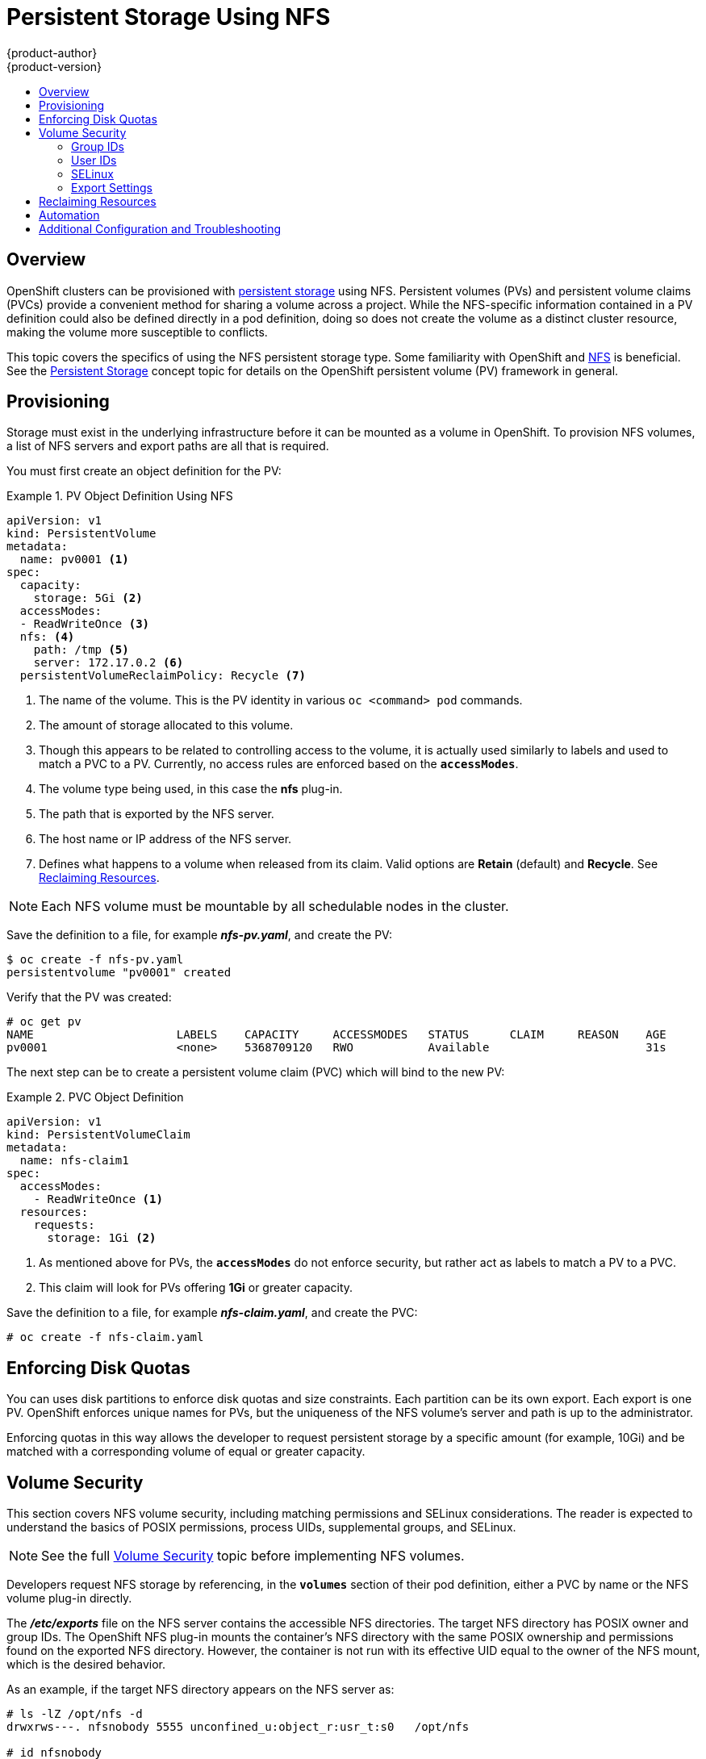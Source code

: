 = Persistent Storage Using NFS
{product-author}
{product-version}
:data-uri:
:icons:
:experimental:
:toc: macro
:toc-title:
:prewrap!:

toc::[]

== Overview

OpenShift clusters can be provisioned with
link:../../architecture/additional_concepts/storage.html[persistent storage]
using NFS. Persistent volumes (PVs) and persistent volume claims (PVCs) provide
a convenient method for sharing a volume across a project. While the
NFS-specific information contained in a PV definition could also be defined
directly in a pod definition, doing so does not create the volume as a distinct
cluster resource, making the volume more susceptible to conflicts.

This topic covers the specifics of using the NFS persistent storage type. Some
familiarity with OpenShift and
https://access.redhat.com/documentation/en-US/Red_Hat_Enterprise_Linux/7/html/Storage_Administration_Guide/ch-nfs.html[NFS]
is beneficial. See the
link:../../architecture/additional_concepts/storage.html[Persistent Storage]
concept topic for details on the OpenShift persistent volume (PV) framework in
general.

[[nfs-provisioning]]
== Provisioning

Storage must exist in the underlying infrastructure before it can be mounted as
a volume in OpenShift. To provision NFS volumes, a list of NFS servers and
export paths are all that is required.

You must first create an object definition for the PV:

.PV Object Definition Using NFS
====
[source,yaml]
----
apiVersion: v1
kind: PersistentVolume
metadata:
  name: pv0001 <1>
spec:
  capacity:
    storage: 5Gi <2>
  accessModes:
  - ReadWriteOnce <3>
  nfs: <4>
    path: /tmp <5>
    server: 172.17.0.2 <6>
  persistentVolumeReclaimPolicy: Recycle <7>
----
<1> The name of the volume. This is the PV identity in various `oc <command>
pod` commands.
<2> The amount of storage allocated to this volume.
<3> Though this appears to be related to controlling access to the volume, it is
actually used similarly to labels and used to match a PVC to a PV. Currently, no
access rules are enforced based on the `*accessModes*`.
<4> The volume type being used, in this case the *nfs* plug-in.
<5> The path that is exported by the NFS server.
<6> The host name or IP address of the NFS server.
<7> Defines what happens to a volume when released from its claim. Valid options
are *Retain* (default) and *Recycle*. See
link:#nfs-reclaiming-resources[Reclaiming Resources].
====

[NOTE]
====
Each NFS volume must be mountable by all schedulable nodes in the cluster.
====

Save the definition to a file, for example *_nfs-pv.yaml_*, and create the PV:

====
----
$ oc create -f nfs-pv.yaml
persistentvolume "pv0001" created
----
====

Verify that the PV was created:

====
----
# oc get pv
NAME                     LABELS    CAPACITY     ACCESSMODES   STATUS      CLAIM     REASON    AGE
pv0001                   <none>    5368709120   RWO           Available                       31s
----
====

The next step can be to create a persistent volume claim (PVC) which will bind
to the new PV:

.PVC Object Definition
====
[source,yaml]
----
apiVersion: v1
kind: PersistentVolumeClaim
metadata:
  name: nfs-claim1
spec:
  accessModes:
    - ReadWriteOnce <1>
  resources:
    requests:
      storage: 1Gi <2>
----
<1> As mentioned above for PVs, the `*accessModes*` do not enforce security, but
rather act as labels to match a PV to a PVC.
<2> This claim will look for PVs offering *1Gi* or greater capacity.
====

Save the definition to a file, for example *_nfs-claim.yaml_*, and create the
PVC:

====
----
# oc create -f nfs-claim.yaml
----
====

[[nfs-enforcing-disk-quotas]]
== Enforcing Disk Quotas

You can uses disk partitions to enforce disk quotas and size constraints. Each
partition can be its own export. Each export is one PV. OpenShift enforces
unique names for PVs, but the uniqueness of the NFS volume's server and path is
up to the administrator.

Enforcing quotas in this way allows the developer to request persistent storage
by a specific amount (for example, 10Gi) and be matched with a corresponding
volume of equal or greater capacity.

[[nfs-volume-security]]
== Volume Security

This section covers NFS volume security, including matching permissions and
SELinux considerations. The reader is expected to understand the basics of POSIX
permissions, process UIDs, supplemental groups, and SELinux.

[NOTE]
====
See the full
link:../../install_config/persistent_storage/pod_security_context.html[Volume
Security] topic before implementing NFS volumes.
====

Developers request NFS storage by referencing, in the `*volumes*` section of
their pod definition, either a PVC by name or the NFS volume plug-in directly.

The *_/etc/exports_* file on the NFS server contains the accessible NFS
directories. The target NFS directory has POSIX owner and group IDs. The
OpenShift NFS plug-in mounts the container's NFS directory with the same POSIX
ownership and permissions found on the exported NFS directory. However, the
container is not run with its effective UID equal to the owner of the NFS mount,
which is the desired behavior.

As an example, if the target NFS directory appears on the NFS server as:

[[nfs-export]]
====
----
# ls -lZ /opt/nfs -d
drwxrws---. nfsnobody 5555 unconfined_u:object_r:usr_t:s0   /opt/nfs

# id nfsnobody
uid=65534(nfsnobody) gid=65534(nfsnobody) groups=65534(nfsnobody)
----
====

Then the container must match SELinux labels, and either run with a UID of
*65534* (*nfsnobody* owner) or with *5555* in its supplemental groups in order
to access the directory.

[NOTE]
====
The owner ID of 65534 is used as an example. Even though NFS's *root_squash*
maps *root* (0) to *nfsnobody* (65534), NFS exports can have arbitrary owner
IDs. Owner 65534 is not required for NFS exports.
====

[[nfs-supplemental-groups]]
=== Group IDs

The recommended way to handle NFS access (assuming it is not an option to change
permissions on the NFS export) is to use supplemental groups. Supplemental
groups in OpenShift are used for shared storage, of which NFS is an example. In
contrast, block storage, such as Ceph RBD or iSCSI, use the *fsGroup* SCC
strategy and  the *fsGroup* value in the pod's `*securityContext*`.

[NOTE]
====
It is generally preferable to use supplemental group IDs to gain access to
persistent storage versus using link:#nfs-user-ids[user IDs]. Supplemental
groups are covered further in the full
link:pod_security_context.html#supplemental-groups[Volume Security] topic.
====

Because the group ID on the link:#nfs-export[example target NFS directory] shown
above is 5555, the pod can define that group ID using `*supplementalGroups*`
under the pod's global `*securityContext*` definition. For example:

====
----
spec:
  containers:
    - name:
    ...
  securityContext: <1>
    supplementalGroups: [5555] <2>
----
<1> `*securityContext*` must be defined globally to the pod, not under a
specific container.
<2> An array of GIDs defined globally for the pod. In this case, there is one
element in the array; additional GIDs would be comma-separated.
====

Assuming there are no custom SCCs that might satisfy the pod's requirements, the
pod will likely match the *restricted* SCC. This SCC has the
`*supplementalGroups*` strategy set to *RunAsAny*, meaning that any supplied
group ID will be accepted without range checking.

As a result, the above pod will pass admissions and will be launched. However,
if group ID range checking is desired, a custom SCC, as described in
link:pod_security_context#scc-supplemental-groups[pod security and custom SCCs],
is the preferred solution. A custom SCC can be created such that minimum and
maximum group IDs are defined, group ID range checking is enforced, and a group
ID of 5555 is allowed.

[[nfs-user-ids]]
=== User IDs

User IDs can be defined in the container image or in the pod definition. The
full link:pod_security_context.html#user-id[Volume Security] topic covers
controlling storage access based on user IDs, and should be read prior to
setting up NFS persistent storage.

[NOTE]
====
It is generally preferable to use link:#nfs-supplemental-groups[supplemental
group IDs] to gain access to persistent storage versus using user IDs.
====

In the link:#nfs-export[example target NFS directory] shown above, the container
needs its UID set to 65534 (ignoring group IDs for the moment), so the following
can be added to the pod definition:

====
[source,yaml]
----
spec:
  containers: <1>
  - name:
  ...
    securityContext:
      runAsUser: 65534 <2>
----
<1> Pods contain a `*securtityContext*` specific to each container (shown here)
and a global `*securityContext*` which applies to all containers defined in the
pod.
<2> *nfsnobody* owner.
====

Assuming the *default* project and the *restricted* SCC, the pod's requested
user ID of 65534 will, unfortunately, not be allowed, and therefore the pod will
fail. The pod fails because of the following:

- It requests 65534 as its user ID.
- All SCCs available to the pod are examined to see which SCC will allow a user ID
of 65534 (actually, all policies of the SCCs are checked but the focus here is
on user ID).
- Because all available SCCs use *MustRunAsRange* for their `*runAsUser*`
strategy, UID range checking is required.
- 65534 is not included in the SCC or project's user ID range.

It is generally considered a good practice not to modify the predefined SCCs.
The preferred way to fix this situation is to create a custom SCC, as described
in the full link:pod_security_context.html#scc-runasuser[Volume Security] topic.
A custom SCC can be created such that minimum and maximum user IDs are defined,
UID range checking is still enforced, and the UID of 65534 will be allowed.

[[nfs-selinux]]
=== SELinux

[NOTE]
====
See the full link:pod_security_context.html#volsec-selinux[Volume Security]
topic for information on controlling storage access in conjunction with using
SELinux.
====

By default, SELinux does not allow writing from a pod to a remote NFS server.
The NFS volume mounts correctly, but is read-only.

To enable writing to NFS volumes with SELinux enforcing on each node, run:

----
# setsebool -P virt_use_nfs 1
# setsebool -P virt_sandbox_use_nfs 1
----

The `-P` option above makes the bool persistent between reboots.

The *virt_use_nfs* boolean is defined by the *_docker-selinux_* package. If an
error is seen indicating that this bool is not defined, ensure this package has
been installed.

[[nfs-export-settings]]
=== Export Settings

In order to enable arbitrary container users to read and write the volume, each
exported volume on the NFS server should conform to the following conditions:

- Each export must be:
+
----
/<example_fs> *(rw,root_squash)
----
- The firewall must be configured to allow traffic to the mount point. For NFSv4,
the default port is 2049 (*nfs*). For NFSv3, there are three ports to configure:
2049 (*nfs*), 20048 (*mountd*), and 111 (*portmapper*).
+
.NFSv4
----
# iptables -I INPUT 1 -p tcp --dport 2049 -j ACCEPT
----
+
.NFSv3
----
# iptables -I INPUT 1 -p tcp --dport 2049 -j ACCEPT
# iptables -I INPUT 1 -p tcp --dport 20048 -j ACCEPT
# iptables -I INPUT 1 -p tcp --dport 111 -j ACCEPT
----
- The NFS export and directory must be set up so that it is accessible by the
target pods. Either set the export to be owned by the container's primary UID,
or supply the pod group access using `*suppplementalGroups*`, as shown in
link:#nfs-supplemental-groups[Group IDs] above. See the full
link:pod_security_context.html[Volume Security] topic for additional pod
security information as well.

[[nfs-reclaiming-resources]]
== Reclaiming Resources
NFS implements the OpenShift *Recyclable* plug-in interface. Automatic
processes handle reclamation tasks based on policies set on each persistent
volume.

By default, persistent volumes are set to *Retain*. NFS volumes which are set to
*Recycle* are scrubbed (i.e., `rm -rf` is run on the volume) after being
released from their claim (i.e, after the user's `*PersistentVolumeClaim*` bound
to the volume is deleted). Once recycled, the NFS volume can be bound to a new
claim.

[[nfs-automation]]
== Automation
Clusters can be provisioned with persistent storage using NFS in the following
ways:

- link:#nfs-enforcing-disk-quotas[Enforce storage quotas] using disk partitions.
- Enforce security by link:#nfs-volume-security[restricting volumes] to the
project that has a claim to them.
- Configure link:#nfs-reclaiming-resources[reclamation of discarded resources] for
each PV.

They are many ways that you can use scripts to automate the above tasks. You can
use an
link:https://github.com/openshift/openshift-ansible/tree/master/roles/kube_nfs_volumes[example
Ansible playbook] to help you get started.

[[nfs-additional-config-and-troubleshooting]]
== Additional Configuration and Troubleshooting

Depending on what version of NFS is being used and how it is configured, there
may be additional configuration steps needed for proper export and security
mapping. The following are some that may apply:

[cols="1,2"]
|====

|NFSv4 mount incorrectly shows all files with ownership of *nobody:nobody*
a|- Could be attributed to the ID mapping settings (/etc/idmapd.conf) on your NFS
- See https://access.redhat.com/solutions/33455[this Red Hat Solution].

|Disabling ID mapping on NFSv4
a|- On both the NFS client and server, run:
+
----
# echo 'Y' > /sys/module/nfsd/parameters/nfs4_disable_idmapping
----
|====
